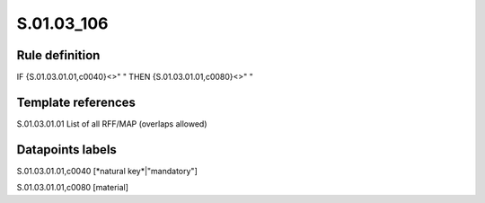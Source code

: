 ===========
S.01.03_106
===========

Rule definition
---------------

IF {S.01.03.01.01,c0040}<>" " THEN {S.01.03.01.01,c0080}<>" "


Template references
-------------------

S.01.03.01.01 List of all RFF/MAP (overlaps allowed)


Datapoints labels
-----------------

S.01.03.01.01,c0040 [*natural key*|"mandatory"]

S.01.03.01.01,c0080 [material]



